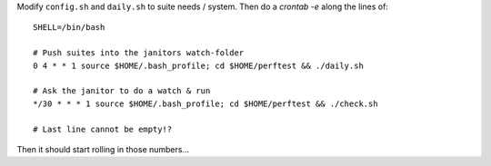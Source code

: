 Modify ``config.sh`` and ``daily.sh`` to suite needs / system.
Then do a `crontab -e` along the lines of::

  SHELL=/bin/bash
  
  # Push suites into the janitors watch-folder
  0 4 * * 1 source $HOME/.bash_profile; cd $HOME/perftest && ./daily.sh

  # Ask the janitor to do a watch & run
  */30 * * * 1 source $HOME/.bash_profile; cd $HOME/perftest && ./check.sh

  # Last line cannot be empty!?

Then it should start rolling in those numbers...
